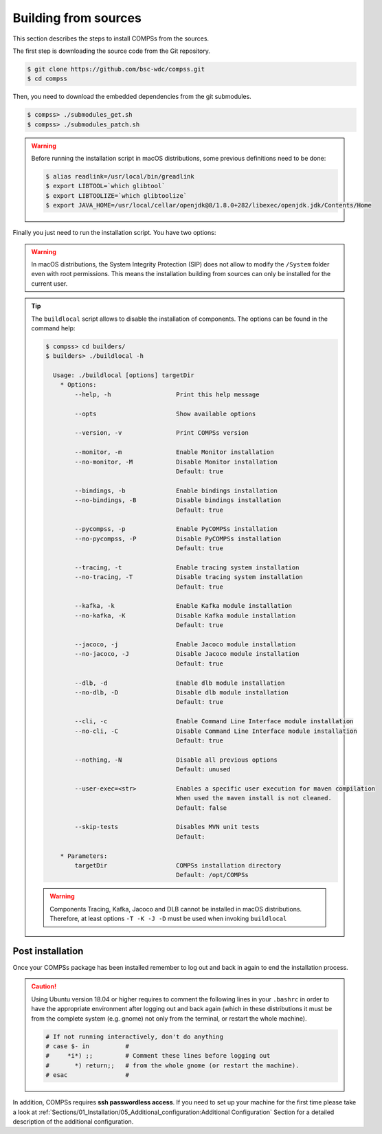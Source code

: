 Building from sources
=====================

This section describes the steps to install COMPSs from the sources.

The first step is downloading the source code from the Git repository.

.. code-block:: console

    $ git clone https://github.com/bsc-wdc/compss.git
    $ cd compss

Then, you need to download the embedded dependencies from the git submodules.

.. code-block:: console

    $ compss> ./submodules_get.sh
    $ compss> ./submodules_patch.sh

.. WARNING::

        Before running the installation script in macOS distributions, some previous definitions need to be done:

        .. code-block:: console

            $ alias readlink=/usr/local/bin/greadlink
            $ export LIBTOOL=`which glibtool`
            $ export LIBTOOLIZE=`which glibtoolize`
            $ export JAVA_HOME=/usr/local/cellar/openjdk@8/1.8.0+282/libexec/openjdk.jdk/Contents/Home

Finally you just need to run the installation script. You have two options:

.. content-tabs::

    .. tab-container:: For_all_users
        :title: For all users

        For installing COMPSs for all users run the following command:

        .. code-block:: console

            $ compss> cd builders/
            $ builders> export INSTALL_DIR=/opt/COMPSs/
            $ builders> sudo -E ./buildlocal ${INSTALL_DIR}

        .. ATTENTION::

            Root access is required.

    .. tab-container:: For_current_user
        :title: For the current user

        For installing COMPSs for the current user run the following commands:

        .. code-block:: console

            $ compss> cd builders/
            $ builders> INSTALL_DIR=$HOME/opt/COMPSs/
            $ builders> ./buildlocal ${INSTALL_DIR}

.. WARNING::

        In macOS distributions, the System Integrity Protection (SIP) does not allow to modify the ``/System`` folder
        even with root permissions. This means the installation building from sources can only be installed for the
        current user.

.. TIP::

    The ``buildlocal`` script allows to disable the installation of
    components. The options can be found in the command help:

    .. code-block:: console

        $ compss> cd builders/
        $ builders> ./buildlocal -h

          Usage: ./buildlocal [options] targetDir
            * Options:
                --help, -h                  Print this help message

                --opts                      Show available options

                --version, -v               Print COMPSs version

                --monitor, -m               Enable Monitor installation
                --no-monitor, -M            Disable Monitor installation
                                            Default: true

                --bindings, -b              Enable bindings installation
                --no-bindings, -B           Disable bindings installation
                                            Default: true

                --pycompss, -p              Enable PyCOMPSs installation
                --no-pycompss, -P           Disable PyCOMPSs installation
                                            Default: true

                --tracing, -t               Enable tracing system installation
                --no-tracing, -T            Disable tracing system installation
                                            Default: true

                --kafka, -k                 Enable Kafka module installation
                --no-kafka, -K              Disable Kafka module installation
                                            Default: true

                --jacoco, -j                Enable Jacoco module installation
                --no-jacoco, -J             Disable Jacoco module installation
                                            Default: true

                --dlb, -d                   Enable dlb module installation
                --no-dlb, -D                Disable dlb module installation
                                            Default: true

                --cli, -c                   Enable Command Line Interface module installation
                --no-cli, -C                Disable Command Line Interface module installation
                                            Default: true

                --nothing, -N               Disable all previous options
                                            Default: unused

                --user-exec=<str>           Enables a specific user execution for maven compilation
                                            When used the maven install is not cleaned.
                                            Default: false

                --skip-tests                Disables MVN unit tests
                                            Default:

            * Parameters:
                targetDir                   COMPSs installation directory
                                            Default: /opt/COMPSs

    .. WARNING::

        Components Tracing, Kafka, Jacoco and DLB cannot be installed in macOS distributions. Therefore,
        at least options ``-T -K -J -D`` must be used when invoking ``buildlocal``


Post installation
-----------------

Once your COMPSs package has been installed remember to log out and back
in again to end the installation process.

.. CAUTION::

    Using Ubuntu version 18.04 or higher requires to comment the following
    lines in your ``.bashrc`` in order to have the appropriate environment
    after logging out and back again (which in these distributions it must be
    from the complete system (e.g. gnome) not only from the terminal,
    or restart the whole machine).

    .. code-block:: bash

        # If not running interactively, don't do anything
        # case $- in          #
        #     *i*) ;;         # Comment these lines before logging out
        #       *) return;;   # from the whole gnome (or restart the machine).
        # esac                #

In addition, COMPSs requires **ssh passwordless access**.
If you need to set up your machine for the first time please take a look
at :ref:`Sections/01_Installation/05_Additional_configuration:Additional Configuration`
Section for a detailed description of the additional configuration.
